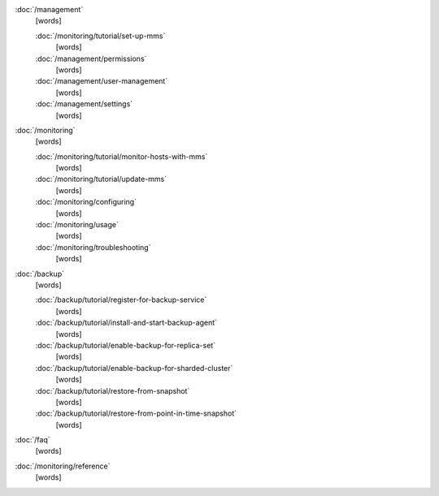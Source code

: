 .. class:: toc

   :doc:`/management`
      [words]
      

      :doc:`/monitoring/tutorial/set-up-mms`
         [words]
         

      :doc:`/management/permissions`
         [words]
         

      :doc:`/management/user-management`
         [words]
         

      :doc:`/management/settings`
         [words]
         

   :doc:`/monitoring`
      [words]
      

      :doc:`/monitoring/tutorial/monitor-hosts-with-mms`
         [words]
         

      :doc:`/monitoring/tutorial/update-mms`
         [words]
         

      :doc:`/monitoring/configuring`
         [words]
         

      :doc:`/monitoring/usage`
         [words]
         

      :doc:`/monitoring/troubleshooting`
         [words]
         

   :doc:`/backup`
      [words]
      

      :doc:`/backup/tutorial/register-for-backup-service`
         [words]
         

      :doc:`/backup/tutorial/install-and-start-backup-agent`
         [words]
         

      :doc:`/backup/tutorial/enable-backup-for-replica-set`
         [words]
         

      :doc:`/backup/tutorial/enable-backup-for-sharded-cluster`
         [words]
         

      :doc:`/backup/tutorial/restore-from-snapshot`
         [words]
         

      :doc:`/backup/tutorial/restore-from-point-in-time-snapshot`
         [words]
         

   :doc:`/faq`
      [words]
      

   :doc:`/monitoring/reference`
      [words]
      

